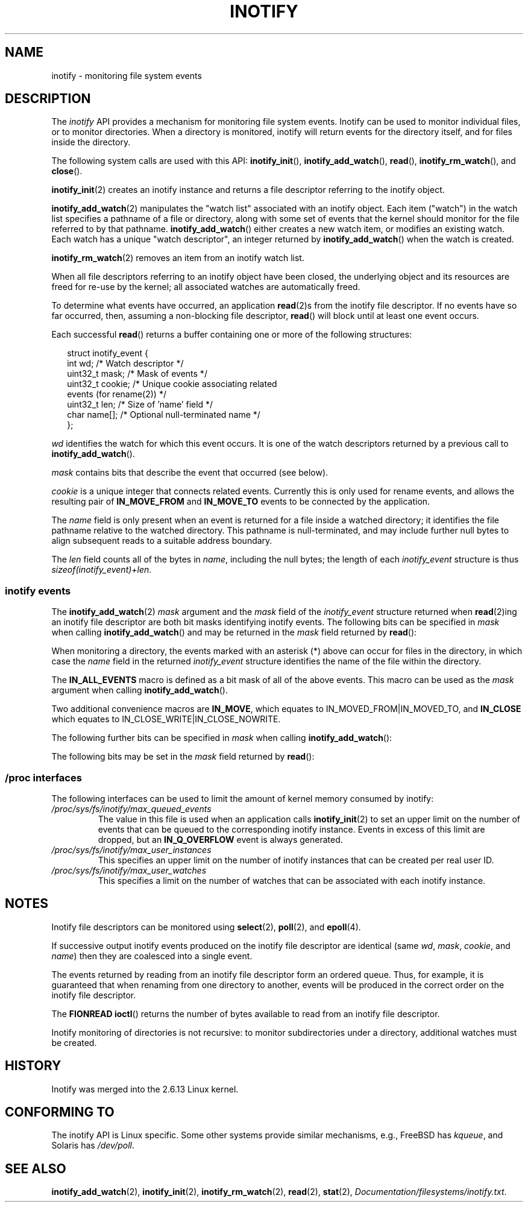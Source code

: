 '\" t
.\" Hey Emacs! This file is -*- nroff -*- source.
.\"
.\" Copyright (C) 2006 Michael Kerrisk <mtk-manpages@gmx.net>
.\"
.\" Permission is granted to make and distribute verbatim copies of this
.\" manual provided the copyright notice and this permission notice are
.\" preserved on all copies.
.\"
.\" Permission is granted to copy and distribute modified versions of this
.\" manual under the conditions for verbatim copying, provided that the
.\" entire resulting derived work is distributed under the terms of a
.\" permission notice identical to this one.
.\" 
.\" Since the Linux kernel and libraries are constantly changing, this
.\" manual page may be incorrect or out-of-date.  The author(s) assume no
.\" responsibility for errors or omissions, or for damages resulting from
.\" the use of the information contained herein.  
.\" 
.\" Formatted or processed versions of this manual, if unaccompanied by
.\" the source, must acknowledge the copyright and authors of this work.
.\"
.TH INOTIFY 7 2006-02-07 "Linux 2.6.15" "Linux Programmer's Manual"
.SH NAME
inotify \- monitoring file system events
.SH DESCRIPTION
The
.I inotify 
API provides a mechanism for monitoring file system events.
Inotify can be used to monitor individual files,
or to monitor directories.
When a directory is monitored, inotify will return events
for the directory itself, and for files inside the directory.

The following system calls are used with this API: 
.BR inotify_init (),
.BR inotify_add_watch (),
.BR read (),
.BR inotify_rm_watch (),
and 
.BR close ().

.BR inotify_init (2)
creates an inotify instance and returns a file descriptor 
referring to the inotify object.

.BR inotify_add_watch (2)
manipulates the "watch list" associated with an inotify object.
Each item ("watch") in the watch list specifies a pathname of
a file or directory, 
along with some set of events that the kernel should monitor for the
file referred to by that pathname.
.BR inotify_add_watch ()
either creates a new watch item, or modifies an existing watch.
Each watch has a unique "watch descriptor", an integer
returned by
.BR inotify_add_watch ()
when the watch is created.

.BR inotify_rm_watch (2)
removes an item from an inotify watch list.

When all file descriptors referring to an inotify object have been closed,
the underlying object and its resources are freed for re-use by the kernel;
all associated watches are automatically freed.

To determine what events have occurred, an application
.BR read (2)s
from the inotify file descriptor.
If no events have so far occurred, then, 
assuming a non-blocking file descriptor,
.BR read ()
will block until at least one event occurs.

Each successful
.BR read ()
returns a buffer containing one or more of the following structures:
.in +0.25i
.nf

struct inotify_event {
    int      wd;       /* Watch descriptor */
    uint32_t mask;     /* Mask of events */
    uint32_t cookie;   /* Unique cookie associating related 
                          events (for rename(2)) */
    uint32_t len;      /* Size of 'name' field */
    char     name[];   /* Optional null-terminated name */
};
.fi
.in -0.25i

.I wd
identifies the watch for which this event occurs.
It is one of the watch descriptors returned by a previous call to 
.BR inotify_add_watch ().

.I mask
contains bits that describe the event that occurred (see below).

.I cookie
is a unique integer that connects related events.
Currently this is only used for rename events, and
allows the resulting pair of
.B IN_MOVE_FROM
and 
.B IN_MOVE_TO
events to be connected by the application.

The 
.I name
field is only present when an event is returned
for a file inside a watched directory; 
it identifies the file pathname relative to the watched directory.
This pathname is null-terminated, 
and may include further null bytes to align subsequent reads to a
suitable address boundary.

The
.I len
field counts all of the bytes in 
.IR name ,
including the null bytes; 
the length of each
.I inotify_event
structure is thus
.IR "sizeof(inotify_event)+len" .
.SS inotify events
The 
.BR inotify_add_watch (2)
.I mask
argument and the 
.I mask
field of the
.I inotify_event
structure returned when
.BR read (2)ing
an inotify file descriptor are both bit masks identifying
inotify events.
The following bits can be specified in
.I mask
when calling
.BR inotify_add_watch ()
and may be returned in the 
.I mask
field returned by
.BR read ():
.in +0.25i
.TS
lB lB
lB l.
Bit	Description
IN_ACCESS	File was accessed (read) (*)
IN_ATTRIB	Metadata changed (permissions, timestamps, 
	extended attributes, etc.) (*)
IN_CLOSE_WRITE	File opened for writing was closed (*)
IN_CLOSE_NOWRITE	File not opened for writing was closed (*)
IN_CREATE	File/directory created in watched directory (*)
IN_DELETE	File/directory deleted from watched directory (*)
IN_DELETE_SELF	Watched file/directory was itself deleted
IN_MODIFY	File was modified (*)
IN_MOVE_SELF	Watched file/directory was itself moved
IN_MOVED_FROM	File moved out of watched directory (*)
IN_MOVED_TO	File moved into watched directory (*)
IN_OPEN	File was opened (*)
.TE
.in -0.25i
.PP
When monitoring a directory, 
the events marked with an asterisk (*) above can occur for 
files in the directory, in which case the
.I name
field in the returned
.I inotify_event
structure identifies the name of the file within the directory.
.PP
The
.B IN_ALL_EVENTS
macro is defined as a bit mask of all of the above events.
This macro can be used as the
.I mask
argument when calling
.BR inotify_add_watch ().

Two additional convenience macros are
.BR IN_MOVE ,
which equates to
IN_MOVED_FROM|IN_MOVED_TO,
and
.BR IN_CLOSE
which equates to
IN_CLOSE_WRITE|IN_CLOSE_NOWRITE.
.PP
The following further bits can be specified in 
.I mask
when calling
.BR inotify_add_watch ():
.in +0.25i
.TS
lB lB
lB l.
Bit	Description
IN_DONT_FOLLOW	Don't dereference \fIpath\fP if it is a symbolic link 
IN_MASK_ADD	Add (OR) events to watch mask for this path if
	it already exists (instead of replacing mask)
IN_ONESHOT	Monitor \fIpath\fP for one event, then remove from 
	watch list
IN_ONLYDIR	Only watch \fIpath\fP if it is a directory
.TE
.in -0.25i
.PP
The following bits may be set in the
.I mask
field returned by
.BR read ():
.in +0.25i
.TS
lB lB
lB l.
Bit	Description
IN_IGNORED	Watch was removed explicitly (\fBinotify_rm_watch\fP()) 
	or automatically (file was deleted, or
	file system was unmounted)
IN_ISDIR	Subject of this event is a directory
IN_Q_OVERFLOW	Event queue overflowed (\fIwd\fP is \-1 for this event)
IN_UNMOUNT	File system containing watched object was unmounted
.TE
.in -0.25i
.SS /proc interfaces
The following interfaces can be used to limit the amount of 
kernel memory consumed by inotify:
.TP
.IR /proc/sys/fs/inotify/max_queued_events
The value in this file is used when an application calls
.BR inotify_init (2)
to set an upper limit on the number of events that can be 
queued to the corresponding inotify instance.
Events in excess of this limit are dropped, but an
.B IN_Q_OVERFLOW
event is always generated.
.TP
.IR /proc/sys/fs/inotify/max_user_instances
This specifies an upper limit on the number of inotify instances 
that can be created per real user ID.
.TP
.IR /proc/sys/fs/inotify/max_user_watches
This specifies a limit on the number of watches that can be associated 
with each inotify instance.
.SH "NOTES"
Inotify file descriptors can be monitored using
.BR select (2),
.BR poll (2),
and 
.BR epoll (4).

If successive output inotify events produced on the 
inotify file descriptor are identical (same 
.IR wd , 
.IR mask , 
.IR cookie ,
and
.IR name )
then they are coalesced into a single event.

The events returned by reading from an inotify file descriptor 
form an ordered queue.  
Thus, for example, it is guaranteed that when renaming from 
one directory to another, events will be produced in the 
correct order on the inotify file descriptor.

The
.B FIONREAD
.BR ioctl ()
returns the number of bytes available to read from an 
inotify file descriptor.

Inotify monitoring of directories is not recursive:
to monitor subdirectories under a directory,
additional watches must be created.
.SH "HISTORY"
Inotify was merged into the 2.6.13 Linux kernel.
.SH "CONFORMING TO"
The inotify API is Linux specific.
Some other systems provide similar mechanisms, e.g.,
FreeBSD has 
.IR kqueue ,
and Solaris has 
.IR /dev/poll .
.SH "SEE ALSO"
.BR inotify_add_watch (2),
.BR inotify_init (2),
.BR inotify_rm_watch (2),
.BR read (2),
.BR stat (2),
.IR Documentation/filesystems/inotify.txt .
